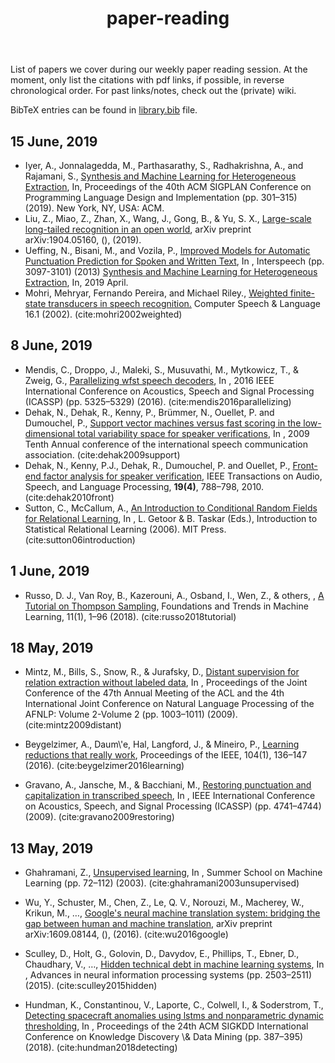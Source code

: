 #+TITLE: paper-reading

List of papers we cover during our weekly paper reading session. At the moment,
only list the citations with pdf links, if possible, in reverse chronological
order. For past links/notes, check out the (private) wiki.

BibTeX entries can be found in [[file:./library.bib][library.bib]] file.

** 15 June, 2019
- Iyer, A., Jonnalagedda, M., Parthasarathy, S., Radhakrishna, A., and Rajamani, S.,
  [[https://www.microsoft.com/en-us/research/uploads/prod/2019/04/HeterogeneousExtraction.pdf][Synthesis and Machine Learning for Heterogeneous Extraction]], In, Proceedings of the 40th ACM SIGPLAN Conference on Programming Language Design and Implementation (pp. 301--315) (2019). New York, NY, USA: ACM.
- Liu, Z., Miao, Z., Zhan, X., Wang, J., Gong, B., & Yu, S. X., [[https://arxiv.org/abs/1904.05160][Large-scale
  long-tailed recognition in an open world]], arXiv preprint arXiv:1904.05160, (),
  (2019).
- Ueffing, N., Bisani, M., and Vozila, P.,
  [[https://research.nuance.com/wp-content/uploads/2014/11/AutoPunc_Interspeech2013_paper_finalsubmission.pdf][Improved Models for Automatic Punctuation Prediction for Spoken and Written Text]], In , Interspeech (pp. 3097-3101) (2013)
  [[https://www.microsoft.com/en-us/research/uploads/prod/2019/04/HeterogeneousExtraction.pdf][Synthesis and Machine Learning for Heterogeneous Extraction]], In, 2019 April.
- Mohri, Mehryar, Fernando Pereira, and Michael Riley.,
  [[https://cs.nyu.edu/~mohri/pub/hbka.pdf][Weighted finite-state transducers in speech recognition.]]
  Computer Speech & Language 16.1 (2002).
  (cite:mohri2002weighted)

** 8 June, 2019
- Mendis, C., Droppo, J., Maleki, S., Musuvathi, M., Mytkowicz, T., & Zweig, G.,
  [[https://www.microsoft.com/en-us/research/wp-content/uploads/2016/11/ParallelizingWFSTSpeechDecoders.ICASSP2016.pdf][Parallelizing wfst speech decoders]], In , 2016 IEEE International Conference on
  Acoustics, Speech and Signal Processing (ICASSP) (pp. 5325–5329) (2016).
  (cite:mendis2016parallelizing)
- Dehak, N., Dehak, R., Kenny, P., Brümmer, N., Ouellet, P. and Dumouchel, P.,
  [[https://www.crim.ca/perso/patrick.kenny/IS090079.PDF][Support vector machines versus fast scoring in the low-dimensional total variability space for speaker verifications]], In , 2009 Tenth Annual conference of the international speech communication association.
  (cite:dehak2009support)
- Dehak, N., Kenny, P.J., Dehak, R., Dumouchel, P. and Ouellet, P.,
  [[https://ieeexplore.ieee.org/document/5545402][Front-end factor analysis for speaker verification]], IEEE Transactions on Audio, Speech, and Language Processing, *19(4)*, 788--798, 2010.
  (cite:dehak2010front)
- Sutton, C., McCallum, A.,
  [[https://people.cs.umass.edu/~mccallum/papers/crf-tutorial.pdf][An Introduction to Conditional Random Fields for Relational Learning]], In , L. Getoor & B. Taskar (Eds.), Introduction to Statistical Relational Learning (2006). MIT Press.
  (cite:sutton06introduction)

** 1 June, 2019
- Russo, D. J., Van Roy, B., Kazerouni, A., Osband, I., Wen, Z., & others, , [[https://arxiv.org/abs/1707.02038][A
  Tutorial on Thompson Sampling]], Foundations and Trends in Machine Learning,
  11(1), 1–96 (2018). (cite:russo2018tutorial)

** 18 May, 2019
- Mintz, M., Bills, S., Snow, R., & Jurafsky, D., [[https://web.stanford.edu/~jurafsky/mintz.pdf][Distant supervision for
  relation extraction without labeled data]], In , Proceedings of the Joint
  Conference of the 47th Annual Meeting of the ACL and the 4th International
  Joint Conference on Natural Language Processing of the AFNLP: Volume 2-Volume
  2 (pp. 1003–1011) (2009). (cite:mintz2009distant)

- Beygelzimer, A., Daum\'e, Hal, Langford, J., & Mineiro, P., [[https://arxiv.org/abs/1502.02704][Learning
  reductions that really work]], Proceedings of the IEEE, 104(1), 136–147 (2016).
  (cite:beygelzimer2016learning)

- Gravano, A., Jansche, M., & Bacchiani, M., [[https://storage.googleapis.com/pub-tools-public-publication-data/pdf/34562.pdf][Restoring punctuation and
  capitalization in transcribed speech]], In , IEEE International Conference on
  Acoustics, Speech, and Signal Processing (ICASSP) (pp. 4741–4744) (2009).
  (cite:gravano2009restoring)

** 13 May, 2019

- Ghahramani, Z., [[https://www.inf.ed.ac.uk/teaching/courses/pmr/docs/ul.pdf][Unsupervised learning]], In , Summer School on Machine Learning
  (pp. 72–112) (2003). (cite:ghahramani2003unsupervised)

- Wu, Y., Schuster, M., Chen, Z., Le, Q. V., Norouzi, M., Macherey, W., Krikun,
  M., …, [[https://arxiv.org/abs/1609.08144][Google's neural machine translation system: bridging the gap between
  human and machine translation]], arXiv preprint arXiv:1609.08144, (), (2016).
  (cite:wu2016google)

- Sculley, D., Holt, G., Golovin, D., Davydov, E., Phillips, T., Ebner, D.,
  Chaudhary, V., …, [[https://papers.nips.cc/paper/5656-hidden-technical-debt-in-machine-learning-systems][Hidden technical debt in machine learning systems]], In ,
  Advances in neural information processing systems (pp. 2503–2511) (2015).
  (cite:sculley2015hidden)

- Hundman, K., Constantinou, V., Laporte, C., Colwell, I., & Soderstrom, T.,
  [[https://arxiv.org/abs/1802.04431][Detecting spacecraft anomalies using lstms and nonparametric dynamic
  thresholding]], In , Proceedings of the 24th ACM SIGKDD International Conference
  on Knowledge Discovery \& Data Mining (pp. 387–395) (2018).
  (cite:hundman2018detecting)
